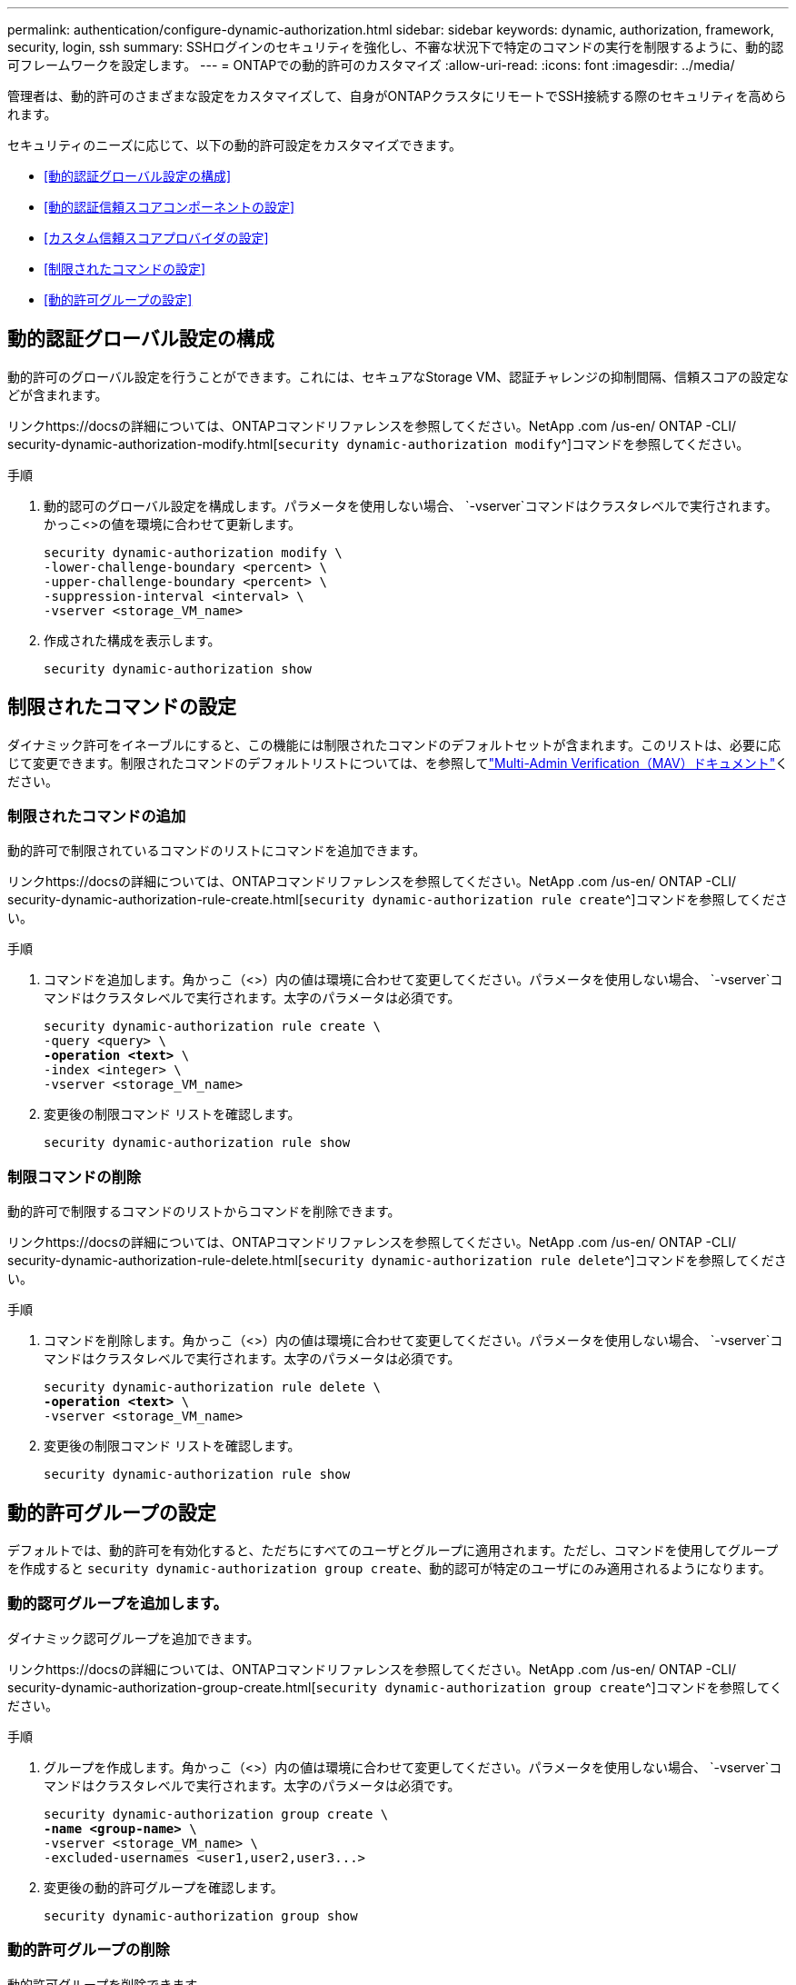 ---
permalink: authentication/configure-dynamic-authorization.html 
sidebar: sidebar 
keywords: dynamic, authorization, framework, security, login, ssh 
summary: SSHログインのセキュリティを強化し、不審な状況下で特定のコマンドの実行を制限するように、動的認可フレームワークを設定します。 
---
= ONTAPでの動的許可のカスタマイズ
:allow-uri-read: 
:icons: font
:imagesdir: ../media/


[role="lead"]
管理者は、動的許可のさまざまな設定をカスタマイズして、自身がONTAPクラスタにリモートでSSH接続する際のセキュリティを高められます。

セキュリティのニーズに応じて、以下の動的許可設定をカスタマイズできます。

* <<動的認証グローバル設定の構成>>
* <<動的認証信頼スコアコンポーネントの設定>>
* <<カスタム信頼スコアプロバイダの設定>>
* <<制限されたコマンドの設定>>
* <<動的許可グループの設定>>




== 動的認証グローバル設定の構成

動的許可のグローバル設定を行うことができます。これには、セキュアなStorage VM、認証チャレンジの抑制間隔、信頼スコアの設定などが含まれます。

リンクhttps://docsの詳細については、ONTAPコマンドリファレンスを参照してください。NetApp .com /us-en/ ONTAP -CLI/ security-dynamic-authorization-modify.html[`security dynamic-authorization modify`^]コマンドを参照してください。

.手順
. 動的認可のグローバル設定を構成します。パラメータを使用しない場合、 `-vserver`コマンドはクラスタレベルで実行されます。かっこ<>の値を環境に合わせて更新します。
+
[source, subs="specialcharacters,quotes"]
----
security dynamic-authorization modify \
-lower-challenge-boundary <percent> \
-upper-challenge-boundary <percent> \
-suppression-interval <interval> \
-vserver <storage_VM_name>
----
. 作成された構成を表示します。
+
[source, console]
----
security dynamic-authorization show
----




== 制限されたコマンドの設定

ダイナミック許可をイネーブルにすると、この機能には制限されたコマンドのデフォルトセットが含まれます。このリストは、必要に応じて変更できます。制限されたコマンドのデフォルトリストについては、を参照してlink:../multi-admin-verify/index.html["Multi-Admin Verification（MAV）ドキュメント"]ください。



=== 制限されたコマンドの追加

動的許可で制限されているコマンドのリストにコマンドを追加できます。

リンクhttps://docsの詳細については、ONTAPコマンドリファレンスを参照してください。NetApp .com /us-en/ ONTAP -CLI/ security-dynamic-authorization-rule-create.html[`security dynamic-authorization rule create`^]コマンドを参照してください。

.手順
. コマンドを追加します。角かっこ（<>）内の値は環境に合わせて変更してください。パラメータを使用しない場合、 `-vserver`コマンドはクラスタレベルで実行されます。太字のパラメータは必須です。
+
[source, subs="specialcharacters,quotes"]
----
security dynamic-authorization rule create \
-query <query> \
*-operation <text>* \
-index <integer> \
-vserver <storage_VM_name>
----
. 変更後の制限コマンド リストを確認します。
+
[source, console]
----
security dynamic-authorization rule show
----




=== 制限コマンドの削除

動的許可で制限するコマンドのリストからコマンドを削除できます。

リンクhttps://docsの詳細については、ONTAPコマンドリファレンスを参照してください。NetApp .com /us-en/ ONTAP -CLI/ security-dynamic-authorization-rule-delete.html[`security dynamic-authorization rule delete`^]コマンドを参照してください。

.手順
. コマンドを削除します。角かっこ（<>）内の値は環境に合わせて変更してください。パラメータを使用しない場合、 `-vserver`コマンドはクラスタレベルで実行されます。太字のパラメータは必須です。
+
[source, subs="specialcharacters,quotes"]
----
security dynamic-authorization rule delete \
*-operation <text>* \
-vserver <storage_VM_name>
----
. 変更後の制限コマンド リストを確認します。
+
[source, console]
----
security dynamic-authorization rule show
----




== 動的許可グループの設定

デフォルトでは、動的許可を有効化すると、ただちにすべてのユーザとグループに適用されます。ただし、コマンドを使用してグループを作成すると `security dynamic-authorization group create`、動的認可が特定のユーザにのみ適用されるようになります。



=== 動的認可グループを追加します。

ダイナミック認可グループを追加できます。

リンクhttps://docsの詳細については、ONTAPコマンドリファレンスを参照してください。NetApp .com /us-en/ ONTAP -CLI/ security-dynamic-authorization-group-create.html[`security dynamic-authorization group create`^]コマンドを参照してください。

.手順
. グループを作成します。角かっこ（<>）内の値は環境に合わせて変更してください。パラメータを使用しない場合、 `-vserver`コマンドはクラスタレベルで実行されます。太字のパラメータは必須です。
+
[source, subs="specialcharacters,quotes"]
----
security dynamic-authorization group create \
*-name <group-name>* \
-vserver <storage_VM_name> \
-excluded-usernames <user1,user2,user3...>

----
. 変更後の動的許可グループを確認します。
+
[source, console]
----
security dynamic-authorization group show
----




=== 動的許可グループの削除

動的許可グループを削除できます。

リンクhttps://docsの詳細については、ONTAPコマンドリファレンスを参照してください。NetApp .com /us-en/ ONTAP -CLI/ security-dynamic-authorization-group-delete.html[`security dynamic-authorization group delete`^]コマンドを参照してください。

.手順
. グループを削除します。角かっこ（<>）内の値は環境に合わせて変更してください。パラメータを使用しない場合、 `-vserver`コマンドはクラスタレベルで実行されます。太字のパラメータは必須です。
+
[source, subs="specialcharacters,quotes"]
----
security dynamic-authorization group delete \
*-name <group-name>* \
-vserver <storage_VM_name>
----
. 変更後の動的許可グループを確認します。
+
[source, console]
----
security dynamic-authorization group show
----




== 動的認証信頼スコアコンポーネントの設定

スコアリング基準の優先度を変更したり、リスクスコアリングから特定の基準を削除したりするために、最大スコアウェイトを設定できます。


NOTE: ベストプラクティスとして、デフォルトのスコアウェイト値はそのままにし、必要な場合にのみ調整することを推奨します。

リンクhttps://docsの詳細については、ONTAPコマンドリファレンスを参照してください。NetApp .com /us-en/ ONTAP -CLI/ security-dynamic-authorization-trust-score-component-modify.html[`security dynamic-authorization trust-score-component modify`^]コマンドを参照してください。

変更可能なコンポーネントは、デフォルトのスコアとパーセンテージの重みとともに次のとおりです。

[cols="4*"]
|===
| 基準 | コンポーネント名 | デフォルトの未加工スコアの重み | デフォルトの重量パーセンテージ 


| 信頼できるデバイス | `trusted-device` | 20 | 50 


| ユーザのログイン認証履歴 | `authentication-history` | 20 | 50 
|===
.手順
. 信頼スコアコンポーネントを変更します。括弧<>の値を環境に合わせて更新します。パラメータを使用しない場合、 `-vserver`コマンドはクラスタレベルで実行されます。太字のパラメータは必須です。
+
[source, subs="specialcharacters,quotes"]
----
security dynamic-authorization trust-score-component modify \
*-component <component-name>* \
*-weight <integer>* \
-vserver <storage_VM_name>
----
. 変更後の信頼スコア コンポーネント設定を確認します。
+
[source, console]
----
security dynamic-authorization trust-score-component show
----




=== ユーザの信頼スコアのリセット

ユーザがシステム ポリシーによりアクセスを拒否されたものの、その身元を証明可能な場合、管理者はそのユーザの信頼スコアをリセットできます。

リンクの詳細については、を参照してください。NetAppONTAPコマンドリファレンスに記載されているhttps://docs com/us-en/ ONTAP -cli/security-dynamic-authorization-user-trust-score-reset.html`^][`security dynamic-authorization user-trust-score reset`コマンドを参照してください。

.手順
. コマンドを追加します。リセット可能な信頼スコアコンポーネントのリストについては、を参照してください<<動的認証信頼スコアコンポーネントの設定>>。括弧<>の値を環境に合わせて更新します。パラメータを使用しない場合、 `-vserver`コマンドはクラスタレベルで実行されます。太字のパラメータは必須です。
+
[source, subs="specialcharacters,quotes"]
----
security dynamic-authorization user-trust-score reset \
*-username <username>* \
*-component <component-name>* \
-vserver <storage_VM_name>
----




=== 信頼スコアの閲覧

ユーザは、ログイン セッションにおける自分の信頼スコアを閲覧できます。

.手順
. 信頼スコアを表示します。
+
[source, console]
----
security login whoami
----
+
次のような出力が表示されます。

+
[listing]
----
User: admin
Role: admin
Trust Score: 50
----




== カスタム信頼スコアプロバイダの設定

外部の信頼スコアプロバイダーからスコアリングメソッドをすでに受信している場合は、カスタムプロバイダーを動的認可設定に追加できます。

.開始する前に
* カスタム信頼スコアプロバイダはJSON応答を返す必要があります。次の構文要件を満たす必要があります。
+
** 信頼スコアを返すフィールドは、配列要素ではなくスカラーである必要があります。
** 信頼スコアを返すフィールドは、のようにネストされたフィールドにすることができます `trust_score.value`。
** JSON応答内に数値の信頼スコアを返すフィールドが必要です。これがネイティブで利用できない場合は、この値を返すラッパースクリプトを記述できます。


* 提供される値は、信頼スコアまたはリスクスコアのいずれかです。違いは、信頼スコアが昇順で、高いスコアが高い信頼レベルを示し、リスクスコアが降順であることです。たとえば、0～100のスコア範囲の信頼スコアが90の場合、そのスコアが非常に信頼性が高く、追加のチャレンジなしで「許可」になる可能性があることを示します。一方、0～100のスコア範囲のリスクスコアが90の場合は、リスクが高く、追加のチャレンジなしで「拒否」になる可能性があります。
* カスタム信頼スコアプロバイダには、ONTAP REST API経由でアクセスできる必要があります。
* カスタム信頼スコアプロバイダは、サポートされているパラメータのいずれかを使用して設定する必要があります。サポートされているパラメータリストにない設定を必要とするカスタム信頼スコアプロバイダはサポートされません。


リンクhttps://docsの詳細については、ONTAPコマンドリファレンスを参照してください。NetApp .com /us-en/ ONTAP -CLI/ security-dynamic-authorization-trust-score-component-create.html[`security dynamic-authorization trust-score-component create`^]コマンドを参照してください。

.手順
. カスタム信頼スコアプロバイダを追加します。括弧<>の値を環境に合わせて更新します。パラメータを使用しない場合、 `-vserver`コマンドはクラスタレベルで実行されます。太字のパラメータは必須です。
+
[source, subs="specialcharacters,quotes"]
----
security dynamic-authorization trust-score-component create \
-component <text> \
*-provider-uri <text>* \
-score-field <text> \
-min-score <integer> \
*-max-score <integer>* \
*-weight <integer>* \
-secret-access-key "<key_text>" \
-provider-http-headers <list<header,header,header>> \
-vserver <storage_VM_name>
----
. 変更後の信頼スコア プロバイダ設定を確認します。
+
[source, console]
----
security dynamic-authorization trust-score-component show
----




=== カスタム信頼スコア プロバイダ タグの設定

外部の信頼スコア プロバイダとの通信にタグを使用できます。こうすることで、機密情報を漏えいさせることなく、URLで信頼スコア プロバイダに情報を送信できます。

リンクhttps://docsの詳細については、ONTAPコマンドリファレンスを参照してください。NetApp .com /us-en/ ONTAP -CLI/ security-dynamic-authorization-trust-score-component-create.html[`security dynamic-authorization trust-score-component create`^]コマンドを参照してください。

.手順
. 信頼スコアプロバイダタグを有効にします。括弧<>の値を環境に合わせて更新します。パラメータを使用しない場合、 `-vserver`コマンドはクラスタレベルで実行されます。太字のパラメータは必須です。
+
[source, subs="specialcharacters,quotes"]
----
security dynamic-authorization trust-score-component create \
*-component <component_name>* \
-weight <initial_score_weight> \
-max-score <max_score_for_provider> \
*-provider-uri <provider_URI>* \
-score-field <REST_API_score_field> \
*-secret-access-key "<key_text>"*
----
+
例：

+
[source, console]
----
security dynamic-authorization trust-score-component create -component comp1 -weight 20 -max-score 100 -provider-uri https://<url>/trust-scores/users/<user>/<ip>/component1.html?api-key=<access-key> -score-field score -access-key "MIIBBjCBrAIBArqyTHFvYdWiOpLkLKHGjUYUNSwfzX"
----

